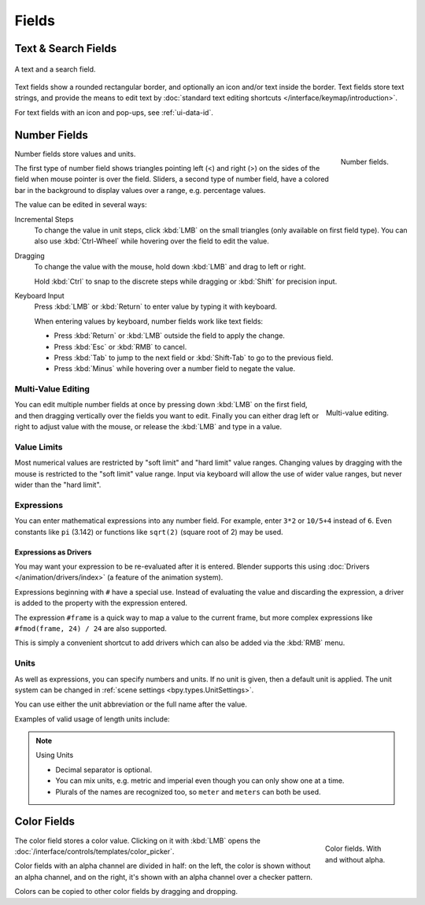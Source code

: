 
******
Fields
******

.. _bpy.ops.buttons.start_filter:
.. _bpy.ops.buttons.clear_filter:

Text & Search Fields
====================

.. figure:: /images/interface_controls_buttons_fields_text-search.png
   :align: center

   A text and a search field.

Text fields show a rounded rectangular border, and optionally an icon and/or text inside the border.
Text fields store text strings, and provide the means to edit text
by :doc:`standard text editing shortcuts </interface/keymap/introduction>`.

For text fields with an icon and pop-ups, see :ref:`ui-data-id`.


Number Fields
=============

.. figure:: /images/interface_controls_buttons_fields_number-button.png
   :align: right

   Number fields.

Number fields store values and units.

The first type of number field shows triangles pointing left (<) and right (>)
on the sides of the field when mouse pointer is over the field.
Sliders, a second type of number field, have a colored bar in the background
to display values over a range, e.g. percentage values.

The value can be edited in several ways:

Incremental Steps
   To change the value in unit steps, click :kbd:`LMB` on the small triangles
   (only available on first field type).
   You can also use :kbd:`Ctrl-Wheel` while hovering over the field to edit the value.
Dragging
   To change the value with the mouse, hold down :kbd:`LMB` and drag to left or right.

   Hold :kbd:`Ctrl` to snap to the discrete steps while dragging or :kbd:`Shift` for precision input.

Keyboard Input
   Press :kbd:`LMB` or :kbd:`Return` to enter value by typing it with keyboard.

   When entering values by keyboard, number fields work like text fields:

   - Press :kbd:`Return` or :kbd:`LMB` outside the field to apply the change.
   - Press :kbd:`Esc` or :kbd:`RMB` to cancel.
   - Press :kbd:`Tab` to jump to the next field or :kbd:`Shift-Tab` to go to the previous field.
   - Press :kbd:`Minus` while hovering over a number field to negate the value.


Multi-Value Editing
-------------------

.. figure:: /images/interface_controls_buttons_fields_multi-value-edit.png
   :align: right

   Multi-value editing.

You can edit multiple number fields at once by pressing down
:kbd:`LMB` on the first field, and then dragging vertically over
the fields you want to edit. Finally you can either drag left or right to
adjust value with the mouse, or release the :kbd:`LMB` and type in a value.


Value Limits
------------

Most numerical values are restricted by "soft limit" and "hard limit" value ranges.
Changing values by dragging with the mouse is restricted to the "soft limit" value range.
Input via keyboard will allow the use of wider value ranges, but never wider than the "hard limit".


Expressions
-----------

.. Do not use mathjax here

You can enter mathematical expressions into any number field.
For example, enter ``3*2`` or ``10/5+4`` instead of ``6``.
Even constants like ``pi`` (3.142) or functions like ``sqrt(2)`` (square root of 2)
may be used.

.. seealso::

   These expressions are evaluated by Python; for all available math expressions see:
   `Math module reference <https://docs.python.org/3/library/math.html>`__.


Expressions as Drivers
^^^^^^^^^^^^^^^^^^^^^^

You may want your expression to be re-evaluated after it is entered.
Blender supports this using :doc:`Drivers </animation/drivers/index>` (a feature of the animation system).

Expressions beginning with ``#`` have a special use.
Instead of evaluating the value and discarding the expression,
a driver is added to the property with the expression entered.

The expression ``#frame`` is a quick way to map a value to the current frame,
but more complex expressions like ``#fmod(frame, 24) / 24`` are also supported.

This is simply a convenient shortcut to add drivers which can also be added via the :kbd:`RMB` menu.


Units
-----

As well as expressions, you can specify numbers and units.
If no unit is given, then a default unit is applied.
The unit system can be changed in :ref:`scene settings <bpy.types.UnitSettings>`.

You can use either the unit abbreviation or the full name after the value.

Examples of valid usage of length units include:

.. hlist::
   :columns: 2

   - ``1cm``
   - ``1m 3mm``
   - ``1m, 3mm``
   - ``2ft``
   - ``3ft/0.5km``
   - ``2.2mm + 5' / 3" - 2yards``

.. note:: Using Units

   - Decimal separator is optional.
   - You can mix units, e.g. metric and imperial even though you can only show one at a time.
   - Plurals of the names are recognized too, so ``meter`` and ``meters`` can both be used.


Color Fields
============

.. figure:: /images/interface_controls_buttons_fields_color.png
   :align: right
   :figwidth: 129px

   Color fields. With and without alpha.

The color field stores a color value.
Clicking on it with :kbd:`LMB` opens the :doc:`/interface/controls/templates/color_picker`.

Color fields with an alpha channel are divided in half: on the left, the color is shown without an alpha channel,
and on the right, it's shown with an alpha channel over a checker pattern.

Colors can be copied to other color fields by dragging and dropping.
